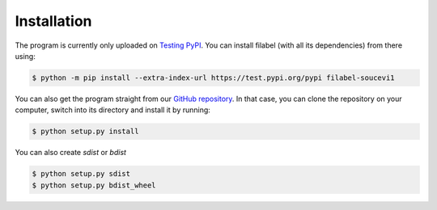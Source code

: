 Installation
============

The program is currently only uploaded on `Testing PyPI <https://test.pypi.org/project/filabel-soucevi1/>`_. You can install filabel (with all its dependencies) from there using:

.. code-block:: none

   $ python -m pip install --extra-index-url https://test.pypi.org/pypi filabel-soucevi1


You can also get the program straight from our `GitHub repository <https://github.com/soucevi1/PYT-01>`_. In that case, you can clone the repository on your computer, switch into its directory and install it by running:

.. code-block:: none

   $ python setup.py install

You can also create `sdist` or `bdist`

.. code-block:: none

   $ python setup.py sdist
   $ python setup.py bdist_wheel